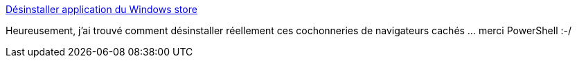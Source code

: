 :jbake-type: post
:jbake-status: published
:jbake-title: Désinstaller application du Windows store
:jbake-tags: windows,application,installation,_mois_août,_année_2018
:jbake-date: 2018-08-22
:jbake-depth: ../
:jbake-uri: shaarli/1534943453000.adoc
:jbake-source: https://nicolas-delsaux.hd.free.fr/Shaarli?searchterm=https%3A%2F%2Fsocial.technet.microsoft.com%2FForums%2Ffr-FR%2Fb25cfead-84ea-4fa5-a557-9d4090d288a5%2Fdsinstaller-application-du-windows-store&searchtags=windows+application+installation+_mois_ao%C3%BBt+_ann%C3%A9e_2018
:jbake-style: shaarli

https://social.technet.microsoft.com/Forums/fr-FR/b25cfead-84ea-4fa5-a557-9d4090d288a5/dsinstaller-application-du-windows-store[Désinstaller application du Windows store]

Heureusement, j'ai trouvé comment désinstaller réellement ces cochonneries de navigateurs cachés ... merci PowerShell :-/
